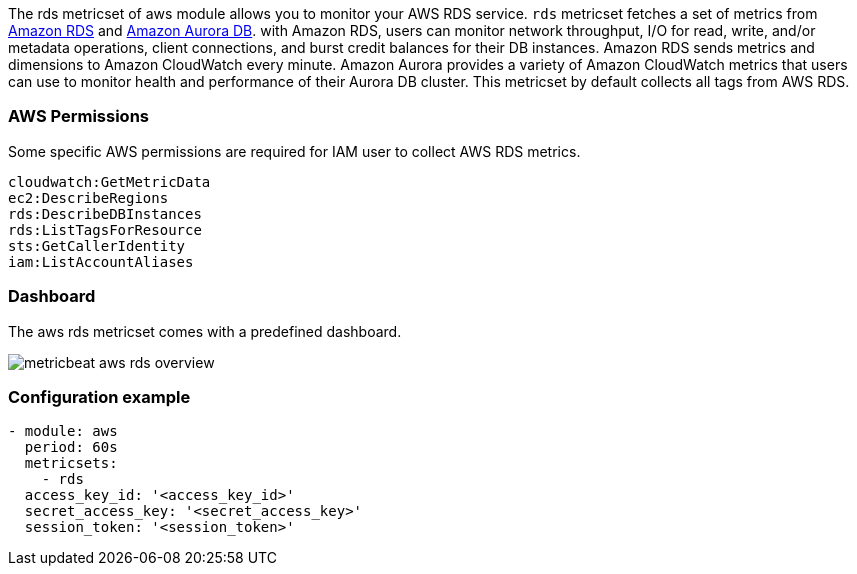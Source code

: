 The rds metricset of aws module allows you to monitor your AWS RDS service. `rds` metricset fetches a set of metrics from
https://docs.aws.amazon.com/AmazonRDS/latest/UserGuide/MonitoringOverview.html[Amazon RDS] and
https://docs.aws.amazon.com/AmazonRDS/latest/AuroraUserGuide/Aurora.Monitoring.html[Amazon Aurora DB].
with Amazon RDS, users can monitor network throughput, I/O for read, write, and/or
metadata operations, client connections, and burst credit balances for their DB instances.
Amazon RDS sends metrics and dimensions to Amazon CloudWatch every minute.
Amazon Aurora provides a variety of Amazon CloudWatch metrics that users can
use to monitor health and performance of their Aurora DB cluster. This metricset
by default collects all tags from AWS RDS.

[float]
=== AWS Permissions
Some specific AWS permissions are required for IAM user to collect AWS RDS metrics.
----
cloudwatch:GetMetricData
ec2:DescribeRegions
rds:DescribeDBInstances
rds:ListTagsForResource
sts:GetCallerIdentity
iam:ListAccountAliases
----

[float]
=== Dashboard

The aws rds metricset comes with a predefined dashboard.

image::./images/metricbeat-aws-rds-overview.png[]

[float]
=== Configuration example
[source,yaml]
----
- module: aws
  period: 60s
  metricsets:
    - rds
  access_key_id: '<access_key_id>'
  secret_access_key: '<secret_access_key>'
  session_token: '<session_token>'
----
